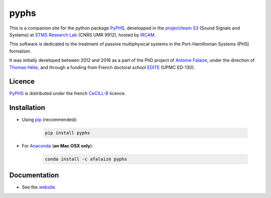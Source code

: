 pyphs
======

This is a companion site for the python package `PyPHS <https://github.com/afalaize/pyphs/>`__, developped in the `project/team S3 <http://s3.ircam.fr/?lang=en>`__ (Sound Signals and Systems) at `STMS Research Lab <http://www.ircam.fr/recherche/lunite-mixte-de-recherche-stms/>`__ (CNRS UMR 9912), hosted by `IRCAM <http://www.ircam.fr/>`__. 

This software is dedicated to the treatment of passive multiphysical systems in the Port-Hamiltonian Systems (PHS) formalism. 

It was initially developed between 2012 and 2016 as a part of the PhD project of `Antoine Falaize <https://afalaize.github.io/>`__, under the direction of `Thomas Hélie <http://recherche.ircam.fr/anasyn/helie/>`__, and through a funding from French doctoral school `EDITE <http://edite-de-paris.fr/spip/>`__ (UPMC ED-130).

Licence
--------------
`PyPHS <https://github.com/afalaize/pyphs/>`__ is distributed under the french `CeCILL-B <http://www.cecill.info/licences/Licence_CeCILL-B_V1-en.html>`__ licence.

Installation
--------------

* Using `pip <https://pypi.python.org/pypi/pip/>`__ (recommended):

	.. code:: 
		
		pip install pyphs
	
	
* For `Anaconda <https://www.continuum.io/>`__ (**on Mac OSX only**):

	.. code:: 
		
		conda install -c afalaize pyphs


Documentation
-------------

* See the `website <https://afalaize.github.io/pyphs/>`__. 



